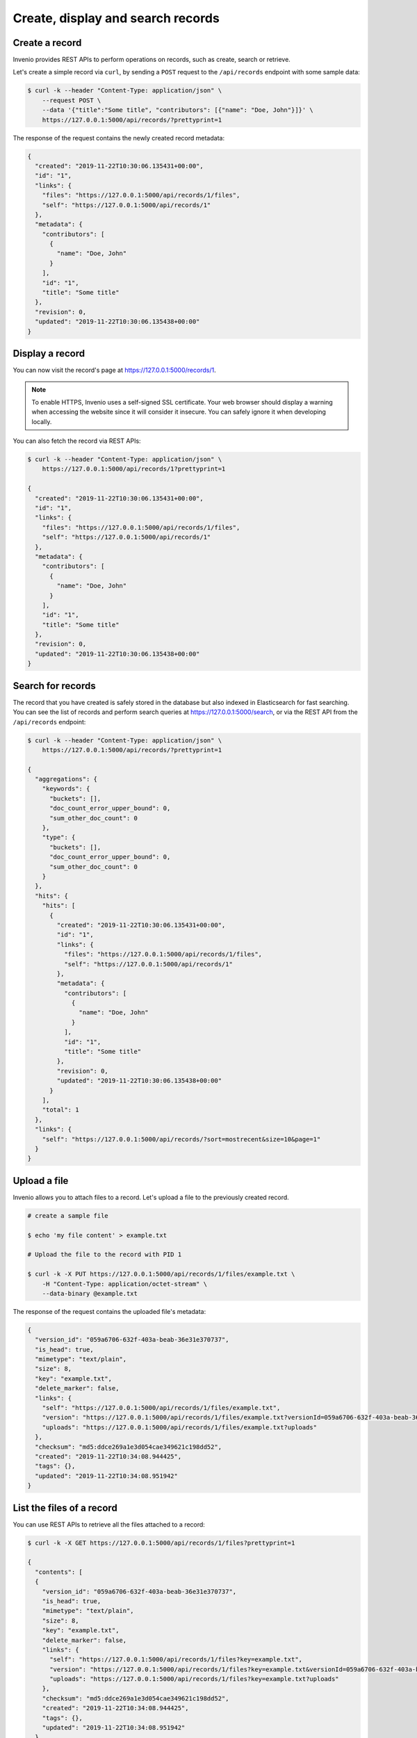 ..
    This file is part of Invenio.
    Copyright (C) 2015-2019 CERN.
    Copyright (C) 2018 Northwestern University, Feinberg School of Medicine, Galter Health Sciences Library.

    Invenio is free software; you can redistribute it and/or modify it
    under the terms of the MIT License; see LICENSE file for more details.

.. _crud-operations:

Create, display and search records
==================================

.. _create-a-record:

Create a record
---------------
Invenio provides REST APIs to perform operations on records, such as
create, search or retrieve.

Let's create a simple record via ``curl``, by sending a ``POST`` request to
the ``/api/records`` endpoint with some sample data:

.. code-block:: console

    $ curl -k --header "Content-Type: application/json" \
        --request POST \
        --data '{"title":"Some title", "contributors": [{"name": "Doe, John"}]}' \
        https://127.0.0.1:5000/api/records/?prettyprint=1

The response of the request contains the newly created record metadata:

.. code-block:: console

    {
      "created": "2019-11-22T10:30:06.135431+00:00",
      "id": "1",
      "links": {
        "files": "https://127.0.0.1:5000/api/records/1/files",
        "self": "https://127.0.0.1:5000/api/records/1"
      },
      "metadata": {
        "contributors": [
          {
            "name": "Doe, John"
          }
        ],
        "id": "1",
        "title": "Some title"
      },
      "revision": 0,
      "updated": "2019-11-22T10:30:06.135438+00:00"
    }

.. _display-a-record:

Display a record
----------------

You can now visit the record's page at https://127.0.0.1:5000/records/1.

.. note::
    To enable HTTPS, Invenio uses a self-signed SSL certificate.
    Your web browser should display a warning when accessing the website
    since it will consider it insecure. You can safely ignore it when
    developing locally.

You can also fetch the record via REST APIs:

.. code-block:: console

    $ curl -k --header "Content-Type: application/json" \
        https://127.0.0.1:5000/api/records/1?prettyprint=1

    {
      "created": "2019-11-22T10:30:06.135431+00:00",
      "id": "1",
      "links": {
        "files": "https://127.0.0.1:5000/api/records/1/files",
        "self": "https://127.0.0.1:5000/api/records/1"
      },
      "metadata": {
        "contributors": [
          {
            "name": "Doe, John"
          }
        ],
        "id": "1",
        "title": "Some title"
      },
      "revision": 0,
      "updated": "2019-11-22T10:30:06.135438+00:00"
    }

.. _search-for-records:

Search for records
------------------
The record that you have created is safely stored in the database but
also indexed in Elasticsearch for fast searching. You can see the list of
records and perform search queries at https://127.0.0.1:5000/search,
or via the REST API from the ``/api/records`` endpoint:

.. code-block:: console

    $ curl -k --header "Content-Type: application/json" \
        https://127.0.0.1:5000/api/records/?prettyprint=1

    {
      "aggregations": {
        "keywords": {
          "buckets": [],
          "doc_count_error_upper_bound": 0,
          "sum_other_doc_count": 0
        },
        "type": {
          "buckets": [],
          "doc_count_error_upper_bound": 0,
          "sum_other_doc_count": 0
        }
      },
      "hits": {
        "hits": [
          {
            "created": "2019-11-22T10:30:06.135431+00:00",
            "id": "1",
            "links": {
              "files": "https://127.0.0.1:5000/api/records/1/files",
              "self": "https://127.0.0.1:5000/api/records/1"
            },
            "metadata": {
              "contributors": [
                {
                  "name": "Doe, John"
                }
              ],
              "id": "1",
              "title": "Some title"
            },
            "revision": 0,
            "updated": "2019-11-22T10:30:06.135438+00:00"
          }
        ],
        "total": 1
      },
      "links": {
        "self": "https://127.0.0.1:5000/api/records/?sort=mostrecent&size=10&page=1"
      }
    }

.. _upload-a-file:

Upload a file
-------------
Invenio allows you to attach files to a record. Let's upload a file
to the previously created record.

.. code-block:: console

    # create a sample file

    $ echo 'my file content' > example.txt

    # Upload the file to the record with PID 1

    $ curl -k -X PUT https://127.0.0.1:5000/api/records/1/files/example.txt \
        -H "Content-Type: application/octet-stream" \
        --data-binary @example.txt

The response of the request contains the uploaded file's metadata:

.. code-block:: console

    {
      "version_id": "059a6706-632f-403a-beab-36e31e370737",
      "is_head": true,
      "mimetype": "text/plain",
      "size": 8,
      "key": "example.txt",
      "delete_marker": false,
      "links": {
        "self": "https://127.0.0.1:5000/api/records/1/files/example.txt",
        "version": "https://127.0.0.1:5000/api/records/1/files/example.txt?versionId=059a6706-632f-403a-beab-36e31e370737",
        "uploads": "https://127.0.0.1:5000/api/records/1/files/example.txt?uploads"
      },
      "checksum": "md5:ddce269a1e3d054cae349621c198dd52",
      "created": "2019-11-22T10:34:08.944425",
      "tags": {},
      "updated": "2019-11-22T10:34:08.951942"
    }

.. _list-files-of-a-record:

List the files of a record
--------------------------
You can use REST APIs to retrieve all the files attached to a record:

.. code-block:: console

    $ curl -k -X GET https://127.0.0.1:5000/api/records/1/files?prettyprint=1

    {
      "contents": [
      {
        "version_id": "059a6706-632f-403a-beab-36e31e370737",
        "is_head": true,
        "mimetype": "text/plain",
        "size": 8,
        "key": "example.txt",
        "delete_marker": false,
        "links": {
          "self": "https://127.0.0.1:5000/api/records/1/files?key=example.txt",
          "version": "https://127.0.0.1:5000/api/records/1/files?key=example.txt&versionId=059a6706-632f-403a-beab-36e31e370737",
          "uploads": "https://127.0.0.1:5000/api/records/1/files?key=example.txt?uploads"
        },
        "checksum": "md5:ddce269a1e3d054cae349621c198dd52",
        "created": "2019-11-22T10:34:08.944425",
        "tags": {},
        "updated": "2019-11-22T10:34:08.951942"
      }
      ],
      "id": "9ae1c979-9c6a-4603-afb2-38074eb48a54",
      "size": 16,
      "locked": false,
      "max_file_size": null,
      "links": {
        "self": "https://127.0.0.1:5000/api/records/1/files",
        "versions": "https://127.0.0.1:5000/api/records/1/files?versions",
        "uploads": "https://127.0.0.1:5000/api/records/1/files?uploads"
      },
      "quota_size": null,
      "created": "2019-11-22T10:30:06.118477",
      "updated": "2019-11-22T10:34:08.962336"
    }

.. _download-a-file:

Download a file
---------------
Let's download the file that we have just uploaded:

.. code-block:: console

    $ curl -k -X GET https://127.0.0.1:5000/api/records/1/files/example.txt -o example.txt

Final steps
-----------
Complete the initialisation of your Invenio application: :ref:`final-steps`.
